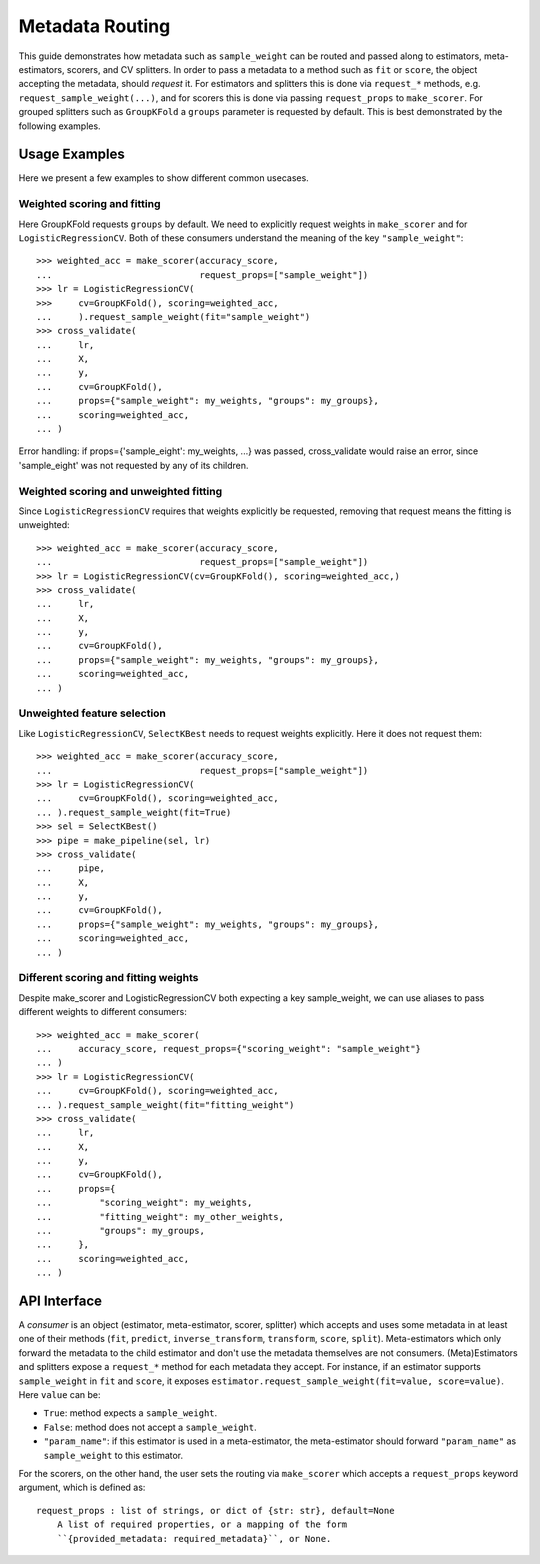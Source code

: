 Metadata Routing
================

This guide demonstrates how metadata such as ``sample_weight`` can be routed
and passed along to estimators, meta-estimators, scorers, and CV splitters. In
order to pass a metadata to a method such as ``fit`` or ``score``, the object
accepting the metadata, should *request* it. For estimators and splitters this
is done via ``request_*`` methods, e.g. ``request_sample_weight(...)``, and for
scorers this is done via passing ``request_props`` to ``make_scorer``. For
grouped splitters such as ``GroupKFold`` a ``groups`` parameter is requested by
default. This is best demonstrated by the following examples.

Usage Examples
**************
Here we present a few examples to show different common usecases.

Weighted scoring and fitting
----------------------------

Here GroupKFold requests ``groups`` by default. We need to explicitly request
weights in ``make_scorer`` and for ``LogisticRegressionCV``. Both of these
consumers understand the meaning of the key ``"sample_weight"``::

  >>> weighted_acc = make_scorer(accuracy_score,
  ...                            request_props=["sample_weight"])
  >>> lr = LogisticRegressionCV(
  >>>     cv=GroupKFold(), scoring=weighted_acc,
  ...     ).request_sample_weight(fit="sample_weight")
  >>> cross_validate(
  ...     lr,
  ...     X,
  ...     y,
  ...     cv=GroupKFold(),
  ...     props={"sample_weight": my_weights, "groups": my_groups},
  ...     scoring=weighted_acc,
  ... )

Error handling: if props={'sample_eight': my_weights, ...} was passed,
cross_validate would raise an error, since 'sample_eight' was not
requested by any of its children.

Weighted scoring and unweighted fitting
---------------------------------------

Since ``LogisticRegressionCV`` requires that weights explicitly be requested,
removing that request means the fitting is unweighted::

  >>> weighted_acc = make_scorer(accuracy_score,
  ...                            request_props=["sample_weight"])
  >>> lr = LogisticRegressionCV(cv=GroupKFold(), scoring=weighted_acc,)
  >>> cross_validate(
  ...     lr,
  ...     X,
  ...     y,
  ...     cv=GroupKFold(),
  ...     props={"sample_weight": my_weights, "groups": my_groups},
  ...     scoring=weighted_acc,
  ... )

Unweighted feature selection
----------------------------

Like ``LogisticRegressionCV``, ``SelectKBest`` needs to request weights
explicitly. Here it does not request them::

  >>> weighted_acc = make_scorer(accuracy_score,
  ...                            request_props=["sample_weight"])
  >>> lr = LogisticRegressionCV(
  ...     cv=GroupKFold(), scoring=weighted_acc,
  ... ).request_sample_weight(fit=True)
  >>> sel = SelectKBest()
  >>> pipe = make_pipeline(sel, lr)
  >>> cross_validate(
  ...     pipe,
  ...     X,
  ...     y,
  ...     cv=GroupKFold(),
  ...     props={"sample_weight": my_weights, "groups": my_groups},
  ...     scoring=weighted_acc,
  ... )

Different scoring and fitting weights
-------------------------------------

Despite make_scorer and LogisticRegressionCV both expecting a key
sample_weight, we can use aliases to pass different weights to different
consumers::

  >>> weighted_acc = make_scorer(
  ...     accuracy_score, request_props={"scoring_weight": "sample_weight"}
  ... )
  >>> lr = LogisticRegressionCV(
  ...     cv=GroupKFold(), scoring=weighted_acc,
  ... ).request_sample_weight(fit="fitting_weight")
  >>> cross_validate(
  ...     lr,
  ...     X,
  ...     y,
  ...     cv=GroupKFold(),
  ...     props={
  ...         "scoring_weight": my_weights,
  ...         "fitting_weight": my_other_weights,
  ...         "groups": my_groups,
  ...     },
  ...     scoring=weighted_acc,
  ... )

API Interface
*************

A *consumer* is an object (estimator, meta-estimator, scorer, splitter) which
accepts and uses some metadata in at least one of their methods (``fit``,
``predict``, ``inverse_transform``, ``transform``, ``score``, ``split``).
Meta-estimators which only forward the metadata to the child estimator and
don't use the metadata themselves are not consumers. (Meta)Estimators and
splitters expose a ``request_*`` method for each metadata they accept. For
instance, if an estimator supports ``sample_weight`` in ``fit`` and ``score``,
it exposes ``estimator.request_sample_weight(fit=value, score=value)``. Here
``value`` can be:

- ``True``: method expects a ``sample_weight``.
- ``False``: method does not accept a ``sample_weight``.
- ``"param_name"``: if this estimator is used in a meta-estimator, the
  meta-estimator should forward ``"param_name"`` as ``sample_weight`` to this
  estimator.

For the scorers, on the other hand, the user sets the routing via
``make_scorer`` which accepts a ``request_props`` keyword argument, which is
defined as::

    request_props : list of strings, or dict of {str: str}, default=None
        A list of required properties, or a mapping of the form
        ``{provided_metadata: required_metadata}``, or None.
